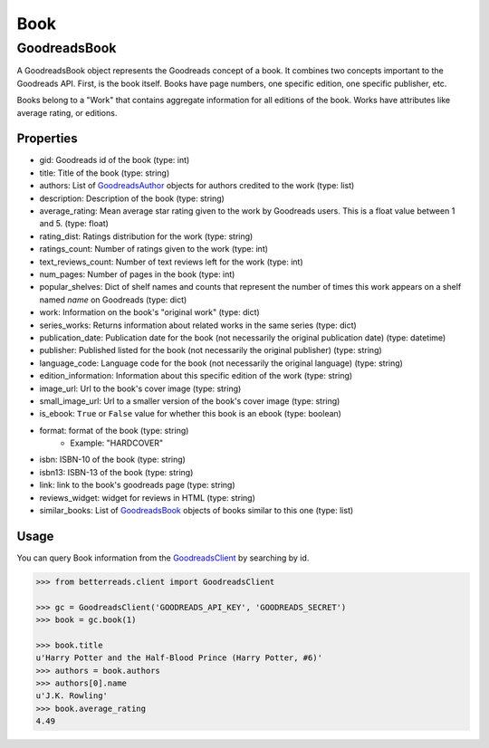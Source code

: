 Book
====

GoodreadsBook
-------------

A GoodreadsBook object represents the Goodreads concept of a book. It combines two concepts important to the Goodreads
API. First, is the book itself. Books have page numbers, one specific edition, one specific publisher, etc.

Books belong to a "Work" that contains aggregate information for all editions of the book.
Works have attributes like average rating, or editions.

Properties
~~~~~~~~~~

- gid: Goodreads id of the book (type: int)
- title: Title of the book (type: string)
- authors: List of `GoodreadsAuthor <author.html>`__ objects for authors credited to the work (type: list)
- description: Description of the book (type: string)
- average_rating: Mean average star rating given to the work by Goodreads users. This is a float value between 1 and 5. (type: float)
- rating_dist: Ratings distribution for the work (type: string)
- ratings_count: Number of ratings given to the work (type: int)
- text_reviews_count: Number of text reviews left for the work (type: int)
- num_pages: Number of pages in the book (type: int)
- popular_shelves: Dict of shelf names and counts that represent the number of times this work appears on a shelf named `name` on Goodreads (type: dict)
- work: Information on the book's "original work" (type: dict)
- series_works: Returns information about related works in the same series (type: dict)
- publication_date: Publication date for the book (not necessarily the original publication date) (type: datetime)
- publisher: Published listed for the book (not necessarily the original publisher) (type: string)
- language_code: Language code for the book (not necessarily the original language) (type: string)
- edition_information: Information about this specific edition of the work (type: string)
- image_url: Url to the book's cover image (type: string)
- small_image_url: Url to a smaller version of the book's cover image (type: string)
- is_ebook: ``True`` or ``False`` value for whether this book is an ebook (type: boolean)
- format: format of the book (type: string)
    - Example: "HARDCOVER"
- isbn: ISBN-10 of the book (type: string)
- isbn13: ISBN-13 of the book (type: string)
- link: link to the book's goodreads page (type: string)
- reviews_widget: widget for reviews in HTML (type: string)
- similar_books: List of `GoodreadsBook <book.html>`__ objects of books similar to this one (type: list)

Usage
~~~~~

You can query Book information from the `GoodreadsClient <client.html>`__ by searching by id.

.. code:: python

    >>> from betterreads.client import GoodreadsClient

    >>> gc = GoodreadsClient('GOODREADS_API_KEY', 'GOODREADS_SECRET')
    >>> book = gc.book(1)

    >>> book.title
    u'Harry Potter and the Half-Blood Prince (Harry Potter, #6)'
    >>> authors = book.authors
    >>> authors[0].name
    u'J.K. Rowling'
    >>> book.average_rating
    4.49


